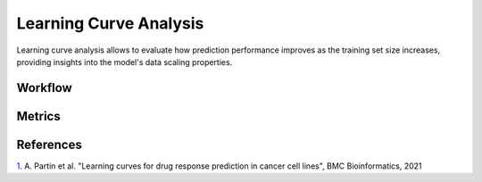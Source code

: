 =======================
Learning Curve Analysis
=======================

Learning curve analysis allows to evaluate how prediction performance improves as the training set size increases, providing insights into the model's data scaling properties.

Workflow
---------


Metrics
--------


References
-------------
`1. <https://link.springer.com/article/10.1186/s12859-021-04163-y>`_ A. Partin et al. "Learning curves for drug response prediction in cancer cell lines", BMC Bioinformatics, 2021
